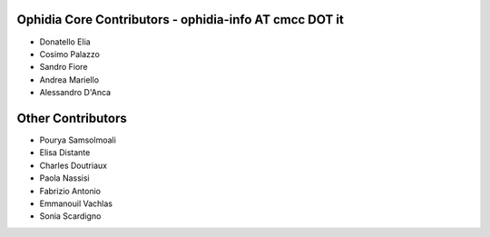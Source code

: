 Ophidia Core Contributors - ophidia-info AT cmcc DOT it
~~~~~~~~~~~~~~~~~~~~~~~~~~~~~~~~~~~~~~~~~~~~~~~~~~~~~~~~~~~~~~~~~
- Donatello Elia
- Cosimo Palazzo
- Sandro Fiore
- Andrea Mariello
- Alessandro D'Anca

Other Contributors
~~~~~~~~~~~~~~~~~~
- Pourya Samsolmoali 
- Elisa Distante
- Charles Doutriaux
- Paola Nassisi
- Fabrizio Antonio
- Emmanouil Vachlas
- Sonia Scardigno

